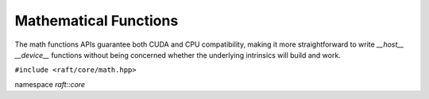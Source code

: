 Mathematical Functions
======================

.. role:: py(code)
   :language: c++
   :class: highlight


The math functions APIs guarantee both CUDA and CPU compatibility, making it more straightforward to write `__host__ __device__` functions without being concerned whether the underlying intrinsics will build and work.

``#include <raft/core/math.hpp>``

namespace *raft::core*

.. doxygengroup:: math_functions
    :project: RAFT
    :members:
    :content-only:
